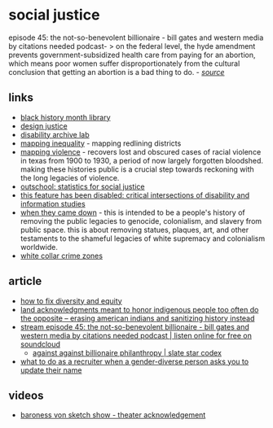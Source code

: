 * social justice

episode 45: the not-so-benevolent billionaire - bill gates and western media by citations needed podcast- > on the federal level, the hyde amendment prevents government-subsidized health care from paying for an abortion, which means poor women suffer disproportionately from the cultural conclusion that getting an abortion is a bad thing to do. - [[https://www.washingtonpost.com/opinions/2021/02/19/tv-abortion-is-road-less-traveled-lifes-not-like-that/][/source/]]

** links
- [[https://drive.google.com/drive/folders/0bz011if2pu9tuwixvwxybgj1ync?resourcekey=0-8aacwzsdhr35tqd9i9d8cw][black history month library]]
- [[https://designjustice.mitpress.mit.edu/][design justice]]
- [[http://disabilityarchiveslab.com/about/][disability archive lab]]
- [[https://dsl.richmond.edu/panorama/redlining/][mapping inequality]] - mapping redlining districts
- [[https://mappingviolence.com/][mapping violence]] - recovers lost and obscured cases of racial violence in texas from 1900 to 1930, a period of now largely forgotten bloodshed. making these histories public is a crucial step towards reckoning with the long legacies of violence.
- [[https://docs.google.com/document/d/1pctxmsy74kmo-vwn1rxv5m7gwqfb-rkath2nrqxtzuq/edit][outschool: statistics for social justice]]
- [[http://disabilityarchiveslab.com/call-for-abstracts-for-special-issue/][this feature has been disabled: critical intersections of disability and information studies]]
- [[https://whentheycamedown.com/][when they came down]] - this is intended to be a people's history of removing the public legacies to genocide, colonialism, and slavery from public space. this is about removing statues, plaques, art, and other testaments to the shameful legacies of white supremacy and colonialism worldwide.
- [[https://whitecollar.thenewinquiry.com/][white collar crime zones]]

** article
- [[https://www.chronicle.com/article/how-to-fix-diversity-and-equity][how to fix diversity and equity]]
- [[https://theconversation.com/land-acknowledgments-meant-to-honor-indigenous-people-too-often-do-the-opposite-erasing-american-indians-and-sanitizing-history-instead-163787?utm_source=twitter&utm_medium=bylinetwitterbutton][land acknowledgments meant to honor indigenous people too often do the opposite -- erasing american indians and sanitizing history instead]]
- [[https://soundcloud.com/citationsneeded/episode-45-the-not-so-benevolent-billionaire-bill-gates-and-western-media][stream episode 45: the not-so-benevolent billionaire - bill gates and western media by citations needed podcast | listen online for free on soundcloud]]
  - [[https://slatestarcodex.com/2019/07/29/against-against-billionaire-philanthropy/][against against billionaire philanthropy | slate star codex]]
- [[https://christine.website/blog/recruiters-correct-name-2022-04-01][what to do as a recruiter when a gender-diverse person asks you to update their name]]

** videos
- [[https://www.youtube.com/watch?v=lqyffc7_u-e][baroness von sketch show - theater acknowledgement]]
